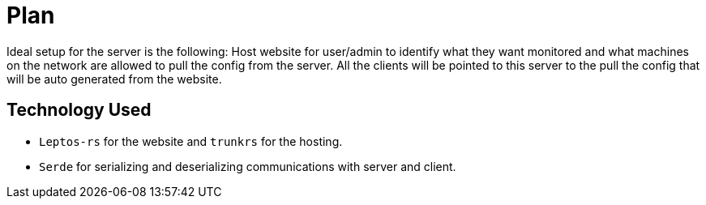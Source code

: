 = Plan

Ideal setup for the server is the following: Host website for user/admin to 
identify what they want monitored and what machines on the network are allowed to 
pull the config from the server. All the clients will be pointed to this server
to the pull the config that will be auto generated from the website.

== Technology Used

* `Leptos-rs` for the website and `trunkrs` for the hosting.
* `Serde` for serializing and deserializing communications with server and client.
